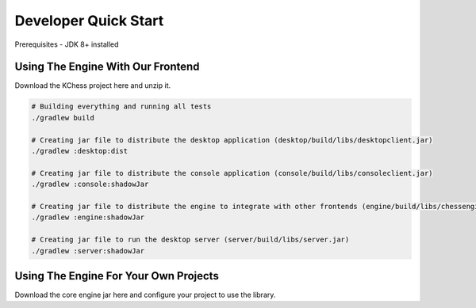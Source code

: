 **********************
Developer Quick Start
**********************
Prerequisites - JDK 8+ installed

Using The Engine With Our Frontend
======================================
Download the KChess project here and unzip it.

.. code:: bash

  # Building everything and running all tests
  ./gradlew build

  # Creating jar file to distribute the desktop application (desktop/build/libs/desktopclient.jar)
  ./gradlew :desktop:dist

  # Creating jar file to distribute the console application (console/build/libs/consoleclient.jar)
  ./gradlew :console:shadowJar

  # Creating jar file to distribute the engine to integrate with other frontends (engine/build/libs/chessengine.jar)
  ./gradlew :engine:shadowJar

  # Creating jar file to run the desktop server (server/build/libs/server.jar)
  ./gradlew :server:shadowJar

Using The Engine For Your Own Projects
======================================
Download the core engine jar here and configure your project to use the library.
